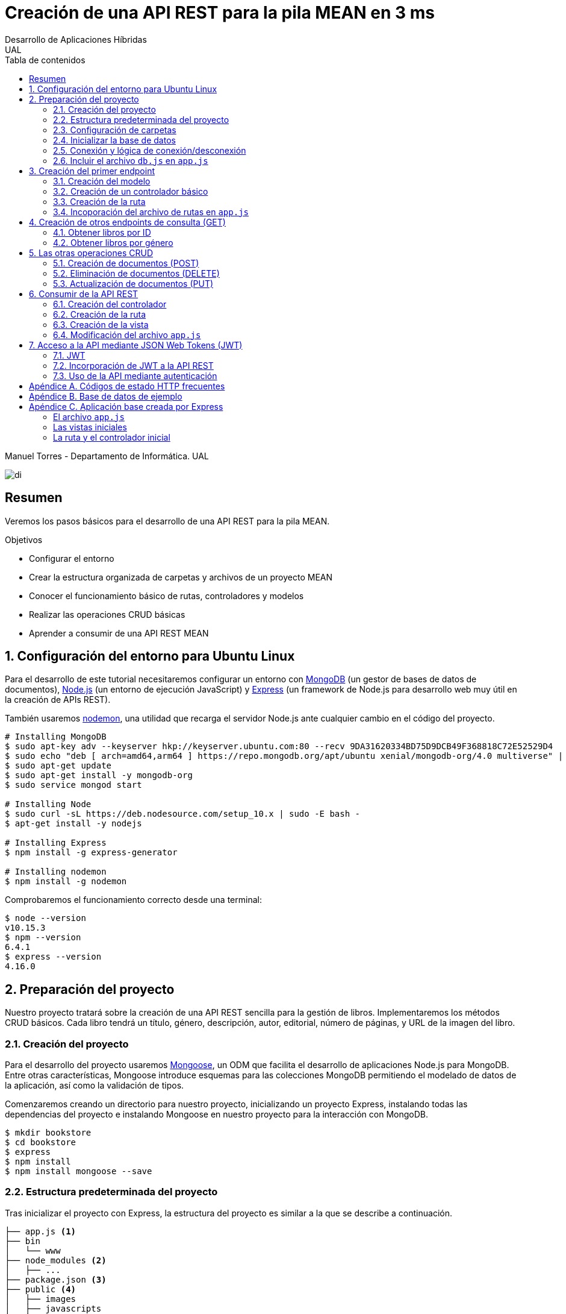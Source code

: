////
NO CAMBIAR!!
Codificación, idioma, tabla de contenidos, tipo de documento
////
:encoding: utf-8
:lang: es
:toc: right
:toc-title: Tabla de contenidos
:doctype: book
:imagesdir: ./images




////
Nombre y título del trabajo
////
# Creación de una API REST para la pila MEAN en 3 ms
Desarrollo de Aplicaciones Híbridas
UAL

Manuel Torres - Departamento de Informática. UAL

image::di.png[]

// NO CAMBIAR!! (Entrar en modo no numerado de apartados)
:numbered!: 


[abstract]
## Resumen

Veremos los pasos básicos para el desarrollo de una API REST para la pila MEAN.

.Objetivos

* Configurar el entorno 
* Crear la estructura organizada de carpetas y archivos de un proyecto MEAN
* Conocer el funcionamiento básico de rutas, controladores y modelos
* Realizar las operaciones CRUD básicas
* Aprender a consumir de una API REST MEAN

// Entrar en modo numerado de apartados
:numbered:

## Configuración del entorno para Ubuntu Linux

Para el desarrollo de este tutorial necesitaremos configurar un entorno con https://www.mongodb.com/what-is-mongodb[MongoDB] (un gestor de bases de datos de documentos), https://nodejs.org/es/[Node.js] (un entorno de ejecución JavaScript) y https://expressjs.com/es/[Express] (un framework de Node.js para desarrollo web muy útil en la creación de APIs REST).

También usaremos https://nodemon.io/[nodemon], una utilidad que recarga el servidor Node.js ante cualquier cambio en el código del proyecto.

[source, bash]
----
# Installing MongoDB
$ sudo apt-key adv --keyserver hkp://keyserver.ubuntu.com:80 --recv 9DA31620334BD75D9DCB49F368818C72E52529D4
$ sudo echo "deb [ arch=amd64,arm64 ] https://repo.mongodb.org/apt/ubuntu xenial/mongodb-org/4.0 multiverse" | sudo tee /etc/apt/sources.list.d/mongodb-org-4.0.list
$ sudo apt-get update
$ sudo apt-get install -y mongodb-org
$ sudo service mongod start

# Installing Node
$ sudo curl -sL https://deb.nodesource.com/setup_10.x | sudo -E bash -
$ apt-get install -y nodejs

# Installing Express
$ npm install -g express-generator

# Installing nodemon
$ npm install -g nodemon
----

Comprobaremos el funcionamiento correcto desde una terminal:

[source, bash]
----
$ node --version
v10.15.3
$ npm --version
6.4.1
$ express --version
4.16.0
----

## Preparación del proyecto

Nuestro proyecto tratará sobre la creación de una API REST sencilla para la gestión de libros. Implementaremos los métodos CRUD básicos. Cada libro tendrá un título, género, descripción, autor, editorial, número de páginas, y URL de la imagen del libro.

### Creación del proyecto

Para el desarrollo del proyecto usaremos https://mongoosejs.com/[Mongoose], un ODM que facilita el desarrollo de aplicaciones Node.js para MongoDB. Entre otras características, Mongoose introduce esquemas para las colecciones MongoDB permitiendo el modelado de datos de la aplicación, así como la validación de tipos.

Comenzaremos creando un directorio para nuestro proyecto, inicializando un proyecto Express, instalando todas las dependencias del proyecto e instalando Mongoose en nuestro proyecto para la interacción con MongoDB.

[source, bash]
----
$ mkdir bookstore
$ cd bookstore
$ express
$ npm install
$ npm install mongoose --save
----

### Estructura predeterminada del proyecto

Tras inicializar el proyecto con Express, la estructura del proyecto es similar a la que se describe a continuación. 

[source, bash]
----
├── app.js <1>
├── bin
│   └── www
├── node_modules <2>
│   ├── ...
├── package.json <3>
├── public <4>
│   ├── images
│   ├── javascripts
│   └── stylesheets
├── routes <5>
│   ├── index.js
│   └── users.js
└── views <6>
    ├── error.jade
    ├── index.jade
    └── layout.jade
----

Destacamos lo siguiente:

<1> En el archivo `app.js` se definen, entre otros, los archivos de rutas (p.e. archivos de rutas de la aplicación y de la API), el motor de plantilla usado (p.e. http://jade-lang.com/[Jade]) y la ubicación de la carpeta de vistas.

<2> El directorio `node_modules` contiene los módulos instalados de la aplicación.
<3> El archivo `package.json` contiene información descriptiva de la aplicación, punto de inicio (p.e. `bin/www`) y dependencias (p.e. Express, Jade, Mongoose, ...)
<4> En el directorio `public` colocaremos las imágenes, hojas de estilo y scripts que no queremos que bloqueen al servidor mientras son servidos a los clientes.
<5> El directorio `routes` contiene archivos de rutas que indican los controladores que dan respuesta a cada petición
<6> El directorio `views` contiene cada una de las vistas de presentación de datos de la aplicación.

### Configuración de carpetas

Express crea de forma predeterminada la estructura anterior. Sin embargo, de cara a desarollar la API es conveniente crear una carpeta aparte que incluya los modelos, rutas y controladores asociados. Esta es la organzación propuesta:

[source, bash]
----
api_server/
├── controllers
├── models
└── routes
----

Para crearla, ejecutaríamos estos comandos desde la carpeta del proyecto

[source, bash]
----
$ mkdir -p api_server/models
$ mkdir -p api_server/controllers
$ mkdir -p api_server/routes
----

### Inicializar la base de datos

De cara a poder trabajar en la API, desde la shell de MongoDB inicializaremos una base de datos de ejemplo que incluya una colección con al menos un documento para poder hacer las pruebas con operaciones `GET`. La base de datos se denomina `bookstore` y la colección `books`.

[source, bash]
----
mongo> create database bookstore;
mongo> use bookstore;
mongo> db.books.insert(
{
	"_id" : ObjectId("5abe944733599b27439db885"),
	"title" : "Harry Potter y la piedra filosofal",
	"genre" : "Acción y aventura",
	"description" : "Harry vive con sus horribles tíos y el insoportable primo Dudley, hasta que su ingreso en el Colegio Hogwarts de Magia y Hechicería cambia su vida para siempre. Allí aprenderá trucos y encantamientos fabulosos, y hará un puñado de buenos amigos... aunque también algunos temibles enemigos.",
	"author" : "J.K. Rowling",
	"publisher" : "Salamandra",
	"pages" : 256,
	"image_url" : "https://images-na.ssl-images-amazon.com/images/I/51lEw8wGCPL._SX312_BO1,204,203,200_.jpg"
}
);
----

### Conexión y lógica de conexión/desconexión

.Archivo `api_server/models/db.js`
[source, js]
----
var mongoose = require('mongoose'); <1>

var dbURI = 'mongodb://localhost/bookstore'; <2>
mongoose.connect(dbURI); <3>

// CONNECTION EVENTS
mongoose.connection.on('connected', function() {
    console.log('Mongoose connected to ' + dbURI);
});
mongoose.connection.on('error', function(err) {
    console.log('Mongoose connection error: ' + err);
});
mongoose.connection.on('disconnected', function() {
    console.log('Mongoose disconnected');
});

// CAPTURE APP TERMINATION / RESTART EVENTS
// To be called when process is restarted or terminated
gracefulShutdown = function(msg, callback) {
    mongoose.connection.close(function() {
        console.log('Mongoose disconnected through ' + msg);
        callback();
    });
};
// For nodemon restarts
process.once('SIGUSR2', function() {
    gracefulShutdown('nodemon restart', function() {
        process.kill(process.pid, 'SIGUSR2');
    });
});
// For app termination
process.on('SIGINT', function() {
    gracefulShutdown('app termination', function() {
        process.exit(0);
    });
});

// BRING IN YOUR SCHEMAS & MODELS
// require('./yourmodel'); <4>
----
<1> Uso de Mongoose
<2> Inicialización de la URI de la base de datos `bookstore`
<3> Conexión a la base de datos
<4> Más adelante incluiremos aquí los modelos conforme los vayamos creando

### Incluir el archivo `db.js` en `app.js`

.Fragmento del archivo `app.js`
[source, js]
----
...
var createError = require('http-errors');
var express = require('express');
...
require('./api_server/models/db'); <1>
...
----
<1> Conectar a la base de datos y cargar los modelos

Si lanzamos la aplicación desde la terminal con `nodemon` sobre la carpeta del proyecto obtenderemos

[source, bash]
----
Mongoose connected to mongodb://localhost/bookstore
----

## Creación del primer endpoint

### Creación del modelo

En Mongoose todo comienza con un esquema. De acuerdo con la https://mongoosejs.com/docs/guide.html[documentación de Mongoose], cada esquema se corresponde con una colección MongoDB y define la estructura de los documentos en la colección. En cada esquema definimos los campos, con sus tipos y restricciones.

Una vez creada la definición del esquema, se convierte a un _modelo_, que es con el que se trabajará desde la aplicación. Los modelos se crean pasando el nombre que tendrá el modelo y el nombre del esquema a partir del que se crean.

[source, js]
----
mongoose.model(modelName, schema)
----

A continuación se muestra el modelo para los libros de la aplicación de ejemplo.

.El archivo `api_server/models/book.js`
[source, js]
----
var mongoose = require('mongoose');

var bookSchema = mongoose.Schema({ <1>
    title: {
        type: String,
        required: true
    },
    genre: {
        type: String,
        required: true
    },
    description: {
        type: String
    },
    author: {
        type: String,
        required: true
    },
    publisher: {
        type: String
    },
    pages: {
        type: Number
    },
    image_url: {
        type: String
    }
});

mongoose.model('Book', bookSchema); <2>
----
<1> Creación del esquema
<2> Creación del modelo `Book` a partir del esquema `bookSchema`

Una vez definido el modelo, lo incluiremos al final del archivo `db.js`

.Carga del modelo en el archivo `api_server/models/db.js`

[source, js]
----
...
require('./book');
----

### Creación de un controlador básico

Nuestra API deberá ofrecer una serie de endpoints con cada una de las operaciones permitidas. Cada endpoint será resuelto por su propio controlador. 

Para ver cómo funciona esto, comenzaremos creando un controlador para una operación sencilla de recuperación de un libro cualquiera sin entrar todavía en el paso de parámetros. 

.Primer controlador en el archivo `api_server/controllers/book.js`
[source, js]
----
var mongoose = require('mongoose'); <1>
var Book = mongoose.model('Book'); <2>

module.exports.bookFindOne = function(req, res) { <3>
    Book <4>
    .findOne() <5>
    .exec( <6>
        function(err, book) { <7>
            return res <8>
            .status(200)
            .send(book);
        });
    };
----
<1> Objeto Mongoose para interactuar con MongoDB
<2> Modelo que se corresponde con la colección `books` de MongoDB
<3> Controlador implementado mediante la función asíncrona `bookFindOne`. El controlador recibe la petición en `req` y devolverá el resultado en `res`
<4> Uso del modelo
<5> Llamada a la función `findOne` de Mongoose, que se corresponde con la función `findOne` de MongoDB
<6> Ejecución de la consulta y paso del resultado a una función asíncrona
<7> Función asíncrona que se ejecuta tras la consulta y que devuelve los resultados. El objeto `err` será el objeto en el que se deuelva el error en caso de que se produzca. Si todo funciona correctamente, el resultado se pasa a `book`
<8> Se devuelve el resultado `book` con el estado 200 en el objeto `res` del controlador

Un controlador más elaborado contendría un control de errores mínimo como el que se muestra a continuación

.Añadiendo control de errores al controlador en el archivo `api_server/controllers/book.js`
[source, js]
----
var mongoose = require('mongoose');
var Book = mongoose.model('Book'); 

var sendJSONresponse = function(res, status, content) {
  res.status(status);
  res.json(content);
};

module.exports.bookFindOne = function(req, res) {
  console.log('Finding book details', req.params);
  Book
  .findOne()
  .exec(function(err, book) {
    if (!book) {
      sendJSONresponse(res, 404, {
        "message": "book not found"
      });
      return;
    } else if (err) {
      console.log(err);
      sendJSONresponse(res, 404, err);
      return;
    }
    console.log(book);
    sendJSONresponse(res, 200, book);
  });
};
----

### Creación de la ruta

Tras crear el controlador procedemos a conectarlo a una ruta. De esta forma al usar esa ruta con un método HTTP concreto se desencadenará la ejecución del controlador.

.El archivo `api_server/routes/index.js`
[source, js]
----
var express = require('express');
var router = express.Router();
var ctrlBook = require('../controllers/book'); <1>

router.get('/', ctrlBook.bookFindOne); <2>

module.exports = router;
----
<1> Archivo con el código del controlador
<2> Asociar la ejecución del controlador `bookFindOne` a una llamada `GET` a la raíz

### Incoporación del archivo de rutas en `app.js`

Una vez creado el archivo de rutas para la API, lo cargaremos en `app.js`, ya que el archivo de rutas predeterminado es para la aplicación Jade que crea al inicializarse el proyecto Express.

.Incoporación del archivo de rutas a `app.js`

[source, js]
----
...
var apiRouter = require('./api_server/routes/index'); <1>
...
app.use('/api', apiRouter); <2>
...
----
<1> Archivo que contiene las rutas a atender y las funciones que las gestionarán
<2> Ruta en la que se atenderán las llamadas a la API

El endpoint se puede probar en 

[source, bash]
----
localhost:3000/api
----

y devolverá un libro almacenado.

[NOTE]
====
Una vez creado el primer endpoint, los siguientes se crean de forma más sencilla debido a que ya está creada la infraestrucutra que soporta la API (estructura de directorios, archivo `db.js` con la lógica de conexión/desconexion a MongoDB, creación de los archivos de rutas y controlador, creación de los esquemas y modelos Mongoose y adaptación del archivo `app.js` para tratar con la carpeta de la API).

El procedimiento a seguir para crear nuevos endpoints será:

. Añadir la nueva nueva función del controlador al archivo del controlador
. Añadir la nueva ruta al archivo de rutas para asociar el nuevo enpoint con la función creada en el controlador
====

## Creación de otros endpoints de consulta (GET)

Los parámetros se pasan en la ruta precedidos de dos puntos y se reciben en el controlador con el nombre del parámetro sin los dos puntos en `req.param.nombre-del-parametro`.

### Obtener libros por ID

#### Creación de la función en el controlador

.Fragmento del archivo `api_server/controllers/book.js`

[source, js]
----
....
module.exports.bookFindById = function(req, res) {
    if (req.params && req.params.id) { <1>
        Book
        .findById(req.params.id) <2>
        .exec(
            function(err, book) {
                if (!book) { <3>
                    return res
                    .status(404)
                    .send({"message": "book not found"});
                } else if (err) {
                    return res
                    .status(404)
                    .send(err);
                }
                return res <4>
                .status(200)
                .send(book);
            }
        );
    } else {
        return res
        .status(404)
        .send({"message": "No book in the request"});
    }
};
----
<1> Accederemos a `req.params` para saber si se han pasado parámetros y a `req.params.id` para acceder al parámetro `id`
<2> Llamada a la función `findById` de Mongoose para recuperar un documento por su _Id_
<3> Comprobamos en la función de callback si se ha devuelto un libro
<4> Se devuelve el resultado `book` con el estado 200 en el objeto `res` del controlador

#### Creación de la ruta

Ahora sólo faltaría añadir la ruta del endpoint en el archivo de rutas asociando la ruta y el método HTTP a la función definida en el archivos del controlador.

.Fragmento del archivo `api_server/routes/index.js`

[source, js]
----
...
router.get('/id/:id', ctrlBook.bookFindById); <1>
...
----
<1> Los parámetros se pasan precedidos de dos puntos (`:`)

El endpoint se puede probar en 

[source, bash]
----
localhost:3000/api/id/5abe944733599b27439db885
----

y devolverá el libro solicitado.

### Obtener libros por género

En este ejemplo veremos la implementación de un endpoint que devuelve una lista de libros. El endpoint tomará el género como parámetro.

#### Creación del controlador

.Fragmento del archivo `api_server/models/book.js`

[source, js]
----
...
module.exports.bookFindByGenre = function(req, res) {
    if (req.params && req.params.genre) { <1>
        Book
        .find({genre: req.params.genre}) <2>
        .exec(
            function(err, books) {
                if (!books) { <3>
                    return res
                    .status(404)
                    .send({"message": "genre not found"});
                } else if (err) {
                    return res
                    .status(404)
                    .send(err);
                }
                return res <4>
                .status(200)
                .send(books);
            }
        );
    } else {
        return res
        .status(404)
        .send({"message": "No `genre` in request"});
    }
};
...
----
<1> Accederemos a `req.params` para saber si se han pasado parámetros y a `req.params.genre` para acceder al parámetro `genre`
<2> Llamada a la función `find` de Mongoose, que se corresponde con la función `find` de Mongo, y se le pasarán las condiciones de la consulta en forma de documento JSON, al igual que en MongoDB
<3> Comprobamos en la función de callback si se han devuelto libros
<4> Se devuelve el resultado `books` con el estado 200 en el objeto `res` del controlador

#### Creación de la ruta

Ahora sólo faltaría añadir la ruta del endpoint en el archivo de rutas asociando la ruta y el método HTTP a la función definida en el archivos del controlador.

.Fragmento del archivo `api_server/routes/index.js`

[source, js]
----
...
router.get('/genre/:genre', ctrlBook.bookFindByGenre);
...
----

El endpoint se puede probar en 

[source, bash]
----
localhost:3000/api/genre/Historia
----

y devolverá los libros del género solicitado.

## Las otras operaciones CRUD

Una vez visto cómo realizar operaciones de recuperación (`GET`), veremos cómo realizar el resto de operaciones CRUD.

Seguiremos el mismo procedimiento anterior, creando primero la función que resuelve el endpoint en el controlador y añadiendo después la ruta del endpoint al archivo de rutas.

### Creación de documentos (POST)

#### Creación del controlador

Los documentos se crean en Mongoose con el método `create`. Los parámetros se recogen en `req.body.nombre-parametro`.

Para el envío de parámetros del POST desde Postman añadiremos parejas clave-valor en x-www-form-urlencoded tal y como se ilustra a continuación.

image::post-book.png[]

.Fragmento del archivo `api_server/controllers/book.js`

[source, js]
----
....
module.exports.bookCreate = function(req, res) {
    Book
    .create({ <1>
        title: req.body.title, <2>
        genre: req.body.genre,
        description: req.body.description,
        author: req.body.author,
        publisher: req.body.publisher,
        pages: req.body.pages,
        image_url: req.body.image_url
    },function(err, book) { 
        if (err) { <3>
            return res
            .status(400)
            .send(err);
        }
        return res <4>
        .status(201)
        .send(book);
    });
};
...
----
<1> Llamada a la función `create` de Mongoose, que creará un documento en MongoDB de acuerdo al esquema definido para la colección
<2> Los valores a insertar son recogidos en `req.body.nombreDelParametro` (p.e. `req.body.title`, `req.body.genre`, ...)
<3> Comprobamos en la función de callback si se ha producido un error al insertar
<4> Se devuelve el código de estado 200 y el libro creado como resultado

#### Creación de la ruta

Ahora sólo faltaría añadir la ruta del endpoint en el archivo de rutas asociando la ruta y el método POST a la función definida en el archivos del controlador.

.Fragmento del archivo `api_server/routes/index.js`

[source, js]
----
...
router.post('/book', ctrlBook.bookCreate);
...
----

### Eliminación de documentos (DELETE)

La eliminación se realizará pasando el id del documento a eliminar

#### Creación del controlador

.Fragmento del archivo `api_server/controllers/book.js`

[source, js]
----
...
module.exports.bookDelete = function(req, res) {
    if (req.params && req.params.id) { <1>
        Book
        .findByIdAndDelete(req.params.id) <2>
        .exec(
            function(err, book) {
                if (err) { <3>
                    return res
                    .status(400)
                    .send(err);
                }
                return res <4>
                .status(204)
                .send(null);
            }
        );
    } else {
        return res
        .status(404)
        .send({"message": "No id in the request"});
    }
};
...
----
<1> Accederemos a `req.params` para saber si se han pasado parámetros y a `req.params.id` para acceder al parámetro `id`
<2> Llamada a la función `findByIdAndDelete` de Mongoose, inspirada en la función `findOneAndDelete` de MongoDB, y se le pasará como parámetro el `id` del libro a borrar
<3> Comprobamos en la función de callback si se ha producido un error
<4> Se devuelve el código de estado 204 y `null` que es el convenio para eliminaciones satisfactorias

#### Creación de la ruta

Ahora sólo faltaría añadir la ruta del endpoint en el archivo de rutas asociando la ruta y el método DELETE a la función definida en el archivos del controlador.

.Fragmento del archivo `api_server/routes/index.js`

[source, js]
----
....
router.delete('/book/:id', ctrlBook.bookDelete);
....
----

### Actualización de documentos (PUT)

La actualización se realizará pasando el id del documento a modificar y los campos a actualizar. Se actualizarán sólo los campos pasados en la petición dejando el resto intactos.

#### Creación del controlador

.Fragmento del archivo `api_server/controllers/book.js`
[source, js]
----
...
module.exports.bookUpdate = function(req, res) {
    if (req.params && req.params.id) { <1>
        Book
        .findById(req.params.id) <2>
        .exec(
            function(err, book) {
                if (!book) { <3>
                    return res
                    .status(404)
                    .send({"message": "no book found"});
                } else {
                    if (req.body.title) { <4>
                        book.title = req.body.title;
                    }
                    if (req.body.genre) {
                        book.genre = req.body.genre;
                    }
                    if (req.body.description) {
                        book.description = req.body.description;
                    }
                    if (req.body.author) {
                        book.author = req.body.author;
                    }
                    if (req.body.publisher) {
                        book.publisher = req.body.publisher;
                    }
                    if (req.body.pages) {
                        book.pages = req.body.pages;
                    }
                    if (req.body.image_url) {
                        book.image_url = req.body.image_url;
                    }
                    book.save(function (err, book) { <5>
                        if (err) { <6>
                            return res
                            .status(404)
                            .send(err);
                        }
                        else {
                            return res <7>
                            .status(200)
                            .send(book);
                        }
                    });
                }
            }
        );
    } else {
        return res
        .status(404)
        .send({"message": "No id in the request"});
    }
};
...
----
<1> Accederemos a `req.params` para saber si se han pasado parámetros y a `req.params.id` para acceder al parámetro `id`
<2> Llamada a la función `findById` de Mongoose pasándole el `id` como argumento
<3> Comprobamos en la función de callback si se ha encontrado en libro
<4> Se comprueba si se han pasado valores para cada campo del documento comprobando los parámetros pasados
<5> Llamada a la función `save` de Mongoose para almacenar las modificaciones 
<6> Se comprueba si se ha producido algún error
<7> Se devuelve el estado 200 y el libro modificado, que es el convenio en operaciones de modificación

#### Creación de la ruta

Ahora sólo faltaría añadir la ruta del endpoint en el archivo de rutas asociando la ruta y el método PUT a la función definida en el archivos del controlador.

.Fragmento del archivo `api_server/routes/index.js`

[source, js]
----
...
router.put('/book/:id', ctrlBook.bookUpdate);
...
----

## Consumir de la API REST

Para ilustrar cómo usar la API REST desarrollada anteriormente desarrollaremos un pequeño ejemplo que muestre la lista de libros devueltos por el endpoint `localhost:3000/api/books`

De forma predeterminada, la aplicación Express tiene las rutas y las vistas en directorios justo debajo del directorio de la aplicación. Para una mejor organización crearemos un directorio `app_server` para incluir los directorios de las rutas, controladores y vistas, tal y como se muestra a continuacion.

[source, bash]
----
app_server/
├── controllers
├── routes
└── views
----

Podemos crear esa estructura con los comandos siguientes

[source, bash]
----
$ mkdir -p app_server/views
$ mkdir -p app_server/controllers
$ mkdir -p app_server/routes
----

### Creación del controlador 

Para hacer uso de la API REST desarrollada anteriormente realizaremos peticiones HTTP a usando un objeto `request` disponible en el paquete `request`. Lo instalaremos en nuesro proyecto con 

[source, bash]
----
$ npm install request --save
----

Crearemos un controlador denominado `books.js` para mostrar el listado de libros y estará en la ruta creada `app_server/controllers` 

.El archivo `app_server/controllers/books.js`
[source, js]
----
var request = require('request'); <1>
var apiOptions = { <2>
  server: 'http://localhost:3000/api'
};

var renderBooksPage = function(req, res, responseBody) { <3>
  res.render('index', { 
    title: 'Express',
    books: responseBody <4>
  });

};

module.exports.bookList = function(req, res, next) { <5>
  var path = '/';
  var requestOptions = { <6>
    url: apiOptions.server + path,
    method: 'GET',
    json: {},
    qs: {}
  };

  request(requestOptions, function(err, response, responseBody) { <7>
    renderBooksPage(req, res, responseBody); <8>
  });
};
----
<1> Paquete que ofrece una forma sencilla de realizar operaciones HTTP
<2> Variable para almacenar la ruta base
<3> Función de carga de la vista. Se le inyectan los datos que tiene que presentar (título y lista de libros)
<4> Listado de libros a mostrar en la vista
<5> Controlador para mostrar el listado de libros
<6> Opciones configuradas que necesita el objeto `request` 
<7> Llamada a la API y creación de la función asíncrona
<8> Función que resuelve la presentación de la vista tras recuperar los datos de la API

### Creación de la ruta

Crearemos un archivo de rutas denominado `index.js` que contendrá todas las rutas que atienda la aplicación y estará en el directorio creado `app_server/routes` 

.El archivo `app_server/routes/index.js`
[source, js]
----
var express = require('express');
var router = express.Router();
var ctrlBooks = require('../controllers/books'); <1>

/* GET home page. */
router.get('/', ctrlBooks.bookList); <2>

module.exports = router;
----
<1> Archivo de controladores
<2> Asociación de ruta a controlador

### Creación de la vista

Crearemos un archivo para la vista raíz denominado `index.js` que presentará el listado de libros y estará en el directorio creado `app_server/views`. Los datos a mostrar en la vista son inyectados por el controlador.

.El archivo `app_server/views/index.jade`
[source, jade]
----
extends layout

block content
  h1= title
  p Welcome to #{title} <1>
  each book in books <2>
    p= book.title <3>
----
<1> Título capturando el título proporcionado por el controlador
<2> Bucle para recorrer la lista de libros inyectados por el controlador
<3> Titulo del libro

### Modificación del archivo `app.js`

Dado que las vistas y los controladores ahora se encuentran dentro de la carpeta `app_server`, es necesario indicar este cambio en el archivo `app.js`

.Fragmento del archivo `app.js`
[source, js]
----
...
var indexRouter = require('./app_server/routes/index'); <1>
...
app.set('views', path.join(__dirname, 'app_server', 'views')); <2>
...
----
<1> Incluir `app_server` en el patch de las rutas
<2> Incluir `app_server` en la ruta de las vistas

## Acceso a la API mediante JSON Web Tokens (JWT)

Node.js y Express no mantienen información sobre la sesión de cada usuario en el servidor. Además, en aplicaciones SPA el código es entregado al cliente al iniciar la aplicación y después no hay posibilidad de interactuar con el servidor para manejar los datos de las sesiones. Por tanto, el enfoque tradicional para la autenticación no es válido en aplicaciones MEAN. La solución a este problema pasa por almacenar cierta información sobre la sesión en el navegador de forma que sea la propia aplicación la que decide lo que se puede mostrar o no a cada usuario. Una forma de guardar estos datos en el cliente es mediante JSON Web Token (https://jwt.io/introduction/[JWT])

JWT ofrece una forma de asegurar el acceso en una aplicación. Se trata de un objeto JSON cifrado en una cadena que puede ser decodificado por la aplicación y el servidor.

Para el proceso de login, el usuario envía sus credenciales al servidor en las llamadas a la API REST. El servidor valida las credenciales (p.e. usando una base de datos) y devuelve un token al navegador. El navegador almacenará este token para reutilizarlo después. Con este enfoque los datos de las sesiones no se guardan en el servidor; se guardan en el navegador.

Las API REST no guardan estado y no saben quién está realizando la llamada. En cada llamada se enviará el token al endpoint a través de un _middleware_. El middleware decodificará el token y determinará si el usuario está autorizado a realizar esa operación. En caso de estar autorizado se continuará con la llamada a la función que resuelve el endpoint.

### JWT

Un JWT consta de tres cadenas separadas por puntos:

* Cabecera: Objeto JSON con el tipo algoritmo de hashing usado codificado en base64url.
* Payload: Objeto JSON codificado en base64url con los datos o privilegios, es decir, el cuerpo en sí del token.
* Firma: Hash codificado en base64url de la cabecera y el payload usando un _secreto_ que sólo conoce el servidor que ha creado el token. La firma permite determinar si el token ha sido creado usando el secreto establecido. Si no se ha usado dicho secreto concluiremos que el token es falso y se rechazará la petición.

.Procedimiento de creación de un JWT
****
[source, js]
----
key           = 'secretkey'
unsignedToken = encodeBase64Url(header) + '.' + encodeBase64Url(payload)
signature     = HMAC-SHA256(key, unsignedToken) 

token = encodeBase64Url(header) + '.' + encodeBase64Url(payload) + '.' + encodeBase64Url(signature)
----

Un token de ejemplo con sus tres partes separadas por puntos:

[source, bash]
----
eyJhbGciOiJIUzI1NiIsInR5cCI6IkpXVCJ9.eyJzdWIiOiJtdG9ycmVzIiwiaWF0IjoxNTU3MjExNzM5LCJleHAiOjE1NTcyMTE4NTl9.SySZ9rd8iJHUKgsia0pY7YvLTmAkVwJdK-wkQkTJiB8
----
****

### Incorporación de JWT a la API REST

A continuación se describen los pasos a seguir para crear una API REST con control de acceso basado en tokens.

. Creación de los controladores, si no están creados previamente
. Instalación de las dependencias (`jsonwebtoken`)
. Creación de la clave secreta para firmar los tokens
. Creación de la función de creación de tokens
. Creación de las funciones de autenticación (registro y login)
. Creación del middleware
. Creación de las rutas incluyendo el middleware

#### Creación de los controladores

Los controladores incluyen las funciones que atienden a las peticiones de la API REST. Estas funciones no tienen en cuenta la autenticación. Las API REST no tienen estado. Del control de acceso se encarga el middleware. Las funciones de los controladores se ejecutarán en función de lo que indique el middleware.

.El archivo `controllers/book.js`
[source, js]
----
module.exports.getBook = function(req, res) {
    return res.status(200).send({"title": "Harry Potter y la piedra filosofal"});  
};
----

[NOTE]
====
Se supone que la creación de los controladores ya estaba finalizada, pero se incluye aquí para que quede un ejemplo cerrado. Esta función es sólo un _mock_. Realmente debería recuperar la información de una base de datos
====

#### Instalación de `jsonwebtoken`

Existen módulos Node.js para generar JWT, como es `jsonwebtoken`. La instalaremos en nuestro proyecto con 

[source, bash]
----
$ npm install jsonwebtoken --save
----

#### Creación de la clave secreta

A continuación crearemos un archivo que contiene la clave secreta de firma de los tokens. Por motivos de seguridad, este archivo será excluido del control de versiones. Primero intetará tomarse el valor para el secreto desde la variable de entorno. Si la variable de entorno no está configurada, se le asignará como valor predeterminado el que se indique en el archivo `config.js`.

.El archivo `config.js`
[source, js]
----
module.exports = {
    TOKEN_SECRET: process.env.TOKEN_SECRET || "password"
  };
----

#### Creación del token

La creación del token se realizará a través de una función `createToken`. La función construye el _payload_ tomando los valores que queramos incluir en el token. Estos valores se conocen como _claims_. Existen _claims_ registrados o reservados (p.e. `sub` para el nombre de usuarios, `iat` para la fecha de expedición y `exp` para la fecha de caducidad). También se pueden crear _claims_  personalizados o privados para intercambiar información a través del token. La función `createToken` devolverá el token firmado con el secreto configurado anteriormente.

.El archivo `service.js`
[source, js]
----
var jwt = require('jsonwebtoken'); <1>
var moment = require('moment'); <2>
var config = require('./config'); <3>

exports.createToken = function(user) { <4>
  var payload = {
    sub: user, <5>
    iat: moment().unix(), <6>
    exp: moment().add(2, "minutes").unix(), <7>
  };
  return jwt.sign(payload, config.TOKEN_SECRET); <8>
};
----
<1> Uso del módulo `jsonwebtoken`
<2> Uso del módulo `moment` para manipulación de fechas y horas.
<3> Carga del secreto 
<4> La función de creación del token toma al usuario como argumento en este ejemplo
<5> Inclusión del usuario en el payload
<6> Inclusión de la fecha actual
<7> Configuración de la caducidad del token como 2 minutos despúes de la fecha actual
<8> Creación del token añadiéndole el secreto

#### Proceso de autenticación

El proceso de autenticación se encarga de registrar usuarios y comprobar si pueden iniciar sesión (p.e. comprobando si existen en la base de datos de usuarios registrados). Si todo va bien se devolverá un token que permitirá el acceso a los endpoints privados de la API.

.El archivo `controllers/auth.js`
[source, js]
----
var service = require('../service'); <1>

//var user = '{"username": "mtorres", "password": "password"}';
username = 'mtorres';

exports.emailSignup = function(req, res) { <2>
    return res
    .status(200)
    .send({token: service.createToken(username)});
    
};

exports.emailLogin = function(req, res) { <3>
    if (req.body.email == 'mtorres') {
        return res
        .status(200)
        .send({token: service.createToken(username)});        
    }
};
----
<1> Carga del servicio para poder usar la función `createToken`
<2> Función de registro de usuarios. Tras un registro satisfactorio devuelve un token de acceso a la API
<3> Función de inicio de sesión. Tras un inicio de sesión satisfactorio devuelve un token de acceso a la API


[NOTE]
====
Estas funciones sólo son un _mock_. Realmente debería haber una interacción con una base de datos de usuarios.
====

#### Creación del middleware

A continuación tenemos que crear el _middleware_. Su función es la de actuar como una fase intermedia entre la petición y su resolución con el objetivo de determinar si se trata de una petición autorizada.

La función `ensureAuthenticated` pasará la ejecución a la etapa siguiente (la resolución de la llamada al endpoint) si se cumplen todas estas condiciones:

* La petición incluye una autorización en la cabecera
* La signatura incluye el secreto concertado
* El token no está caducado

.El archivo `middleware.js`
[source, js]
----
var jwt = require('jsonwebtoken'); <1>
var moment = require('moment');
var config = require('./config');

exports.ensureAuthenticated = function(req, res, next) {
  if(!req.headers.authorization) { <2>
    return res
    .status(403)
    .send({message: "Petición sin cabecera de autorización"});
  }
  
  var token = req.headers.authorization.split(" ")[1]; <3>
  var payload = jwt.verify(token, config.TOKEN_SECRET, function(err, payload) {
    if (err) {
      switch (err.name) { <4>
        case 'JsonWebTokenError':
          return res.status(401).send({message: "Signatura incorrecta"});
        case 'TokenExpiredError':
          return res.status(401).send({message: "Token caducado"});
        default:
          return res.status(401).send(err);
      }
    }
    req.user = payload.sub; <5>
    next(); <6>
  });
}
----
<1> Uso del módulo `jsonwebtoken`
<2> Comprobación de la existencia de autorización en la cabecera
<3> Obtención del token incluido en la cabecera
<4> Comprobación de la existencia de errores
<5> Carga de datos del payload desde el middleware para pasarlos a la etapa siguiente
<6> Paso a la etapa siguiente

#### Creación de las rutas

El archivo de rutas indica cómo resolver cada una de las peticiones, tanto de login/registro como de los endpoints en sí de la API. Para una mayor modularidad, el código de los controladores estará fuera del archivo de rutas.

.El archivo `routes/index.js`
[source, js]
----
var express = require('express');
var router = express.Router();

var middleware = require('../middleware'); <1>
var ctrlAuth = require('../controllers/auth'); <2>
var ctrlBook = require('../controllers/book'); <3>

// Rutas de registro y login
router.post('/auth/signup', ctrlAuth.emailSignup); <4>
router.post('/auth/login', ctrlAuth.emailLogin); 

// Ruta accesible con token no caducado
router.get('/private',middleware.ensureAuthenticated, ctrlBook.getBook); <5>

module.exports = router;
----
<1> Carga del middleware para comprobar si se permite el acceso
<2> Carga del controlador de registro y login
<3> Carga del controlador de libros
<4> Rutas de registro y login
<5> Llamada al controlador condicionado al resultado de la evaluación (comprobación de token) del middleware

### Uso de la API mediante autenticación

Veamos el funcionamiento de la API ante las diversas situaciones que se pueden presentar:

* Si intentamos acceder sin cabecera al endpoint privado (`localhost:3000/private`) devuelve el código de error `403 Forbidden` con el siguiente contenido:

+
[source, json]
----
{
    "message": "Petición sin cabecera de autorización"
}
----

* Si nos registramos (`localhost:3000/auth/signup`) devuelve el código de estado `200 OK` con el token:

+
[source, json]
----
{
    "token": "eyJhbGciOiJIUzI1NiIsInR5cCI6IkpXVCJ9.eyJzdWIiOiJtdG9ycmVzIiwiaWF0IjoxNTU3MjExNzM5LCJleHAiOjE1NTcyMTE4NTl9.SySZ9rd8iJHUKgsia0pY7YvLTmAkVwJdK-wkQkTJiB8"
}
----

* Si iniciamos sesión (`localhost:3000/auth/login`) pasando los datos de login (p.e. `username`), se devuelve el código de estado `200 OK` con el token:

+
[source, json]
----
{
    "token": "eyJhbGciOiJIUzI1NiIsInR5cCI6IkpXVCJ9.eyJzdWIiOiJtdG9ycmVzIiwiaWF0IjoxNTU3MjExODA1LCJleHAiOjE1NTcyMTE5MjV9.28a8e5y8uYFuo_t7pNuGVzP1qsl4iyAQ_v2503RYC-8"
}
----

* Si accedemos al endpoint privado (`localhost:3000/private`) con el token antes de que caduque devuelve el código de estado `200 OK` con el resultado de la petición

[NOTE]
====
El token lo pasaremos como _Bearer Token_ en el desplegable _Tipo_ de la pestaña _Autorización_ de Postman
====

* Si intentamos acceder al endpoint privado (`localhost:3000/private`) una vez caducado el token (el caduca a los 2 minutos), se devuelve el código de error `401 Unauthorized` con el siguiente contenido:

+
[source, json]
----
{
    "message": "Token caducado"
}
----

:numbered!: 

## Apéndice A. Códigos de estado HTTP frecuentes

.Códigos de estado HTTP más frecuentes
[width="100%",options="header"]
|====================
| Status  | code | case
| 200 | OK  | A successful GET or PUT request
| 201 | Created | A successful POST request
| 204 | No content | A successful DELETE request
| 400 | Bad request | An unsuccessful GET, POST, or PUT request, due to invalid content 
| 401 | Unauthorized | Requesting a restricted URL with incorrect credentials
| 403 | Forbidden | Making a request that isn’t allowed 
| 404 | Not found | Unsuccessful request due to an incorrect parameter in the URL 
| 500 | Internal server error | Problem with your server or the database server 
|====================

## Apéndice B. Base de datos de ejemplo

[source, js]
----
mongo> use bookstore;
mongo> db.books.insertMany(
[
    {
        "_id": ObjectId("5cac6351f4c126f6d91c6450"),
        "title": "Una historia de España",
        "genre": "Historia",
        "description": "Un relato ameno, personal, a ratos irónico, pero siempre único, de nuestra accidentada historia a través de los siglos. Una obra concebida por el autor para, en palabras suyas, «divertirme, releer y disfrutar; un pretexto para mirar atrás desde los tiempos remotos hasta el presente, reflexionar un poco sobre ello y contarlo por escrito de una manera poco ortodoxa.",
        "author": "Arturo Pérez-Reverte",
        "publisher": "Alfaguara",
        "pages": 256,
        "image_url": "https://images-na.ssl-images-amazon.com/images/I/41%2B-e981m1L._SX311_BO1,204,203,200_.jpg"
    },
    {
        "_id": ObjectId("5cacf56222ee3f230a725895"),
        "title": "Historia de España contada para escépticos",
        "genre": "Historia",
        "description": "Como escribe el autor, no pretende ser veraz, justa y desapasionada, porque ninguna historia lo es. No está hecha para halagar a reyes y gobernantes, ni pretende halagar a los banqueros, ni a la Conferencia Episcopal, ni al colectivo gay.",
        "author": "Juan Eslava Galán",
        "publisher": "Booket",
        "pages": 592,
        "image_url": "https://images-na.ssl-images-amazon.com/images/I/51IyZ5Mq8YL._SX326_BO1,204,203,200_.jpg",
        "__v": 0
    }
]
);
----

## Apéndice C. Aplicación base creada por Express

Al crear la aplicación con Express, se creó una estructura de archivos y directorios y una aplicacion web disponible en el puerto 3000

.Aplicación web inicial creada por Express
image::Express.png[]

Esta aplicación web se carga porque en Express define una vista, una ruta y un controlador que se encarga de presentar la vista e inyectarle datos a la vista

De forma predeterminada, las vistas de la aplicación inicial se guardan en el directorio `views` y las rutas en `routes`. Más adelante veremos como organizar estos directorios en un directorio que contenga los controladores, rutas y vistas de la aplicación.

Por ahora basta con saber qué hay en el archivo `app.js` y cómo se carga la vista inicial de la aplicación.

### El archivo `app.js`

Tras la generación del proyecto con Express se ha configurado la aplicación para que use Jade como motor de plantillas. Además, se indica que las vistas se almacenan en el directorio `views` del directorio de la aplicación.

[source, js]
----
....
// view engine setup
app.set('views', path.join(__dirname, 'views')); <1>
app.set('view engine', 'jade'); <2>
...
----
<1> Se define como carpeta de vistas la carpeta `views` sobre el directorio de la aplicación (`__dirname`)
<2> Jade como motor de plantillas

Además, en `app.js` se indica cómo responder a las peticiones que lleguen a la raíz (`/`). Para ello, se usará un archivo de rutas aparte que contendrá los endpoints relativos a la raíz junto con los controladores que resuelven las peticiones.

[source, js]
----
...
var indexRouter = require('./routes/index'); <1>
...
app.use('/', indexRouter); <2>
...
----
<1> Ubicación del archivo de rutas
<2> Uso de las rutas de `indexRouter` cuando lleguen peticiones a la raíz (`/`)

### Las vistas iniciales

Inicialmente Express crea 3 vistas en la carpeta `views` del proyecto:

* `layout.jade`: Página de base que contiene componentes reutilizados en otras páginas (p.e. la definición de la estructura de documento HTML, la hoja de estilos, y demás).
* `index.jade`: Página de inicio de la aplicacion
* `error.jade`: 

.El archivo `layout.jade`
[source, js]
----
doctype html
html
  head
    title= title <1>
    link(rel='stylesheet', href='/stylesheets/style.css') <2>
  body 
    block content <3>
----
<1> El segundo `title` es una variable cuyo valor es inyectado por el control y presentado al cargar la vista
<2> Carga de la hoja de estilos
<3> Define un _marcador_ que será reemplazado posterioremente por otras vistas que extiendan este archivo

[NOTE]
====
En Jade, el sangrado indica la creación de un subelemento
====

.El archivo `index.jade`
----
extends layout <1> 

block content <2>
  h1= title <3>
  p Welcome to #{title} <4>
----
<1> Archivo del que se hereda
<2> Definición del _marcador_ que reemplazará el bloque en el archivo `layout`
<3> Variable cuyo valor será inyectado por el controlador al carga la vista
<4> Variable cuyo valor será inyectado por el controlador al carga la vista

### La ruta y el controlador inicial

Inicialmente, Express crea una ruta en la raíz y un controlador asociado en el archivo `routes/index.js` con el código siguiente

.Fragmento de `routes/index.js` con la ruta y controlador predeterminado para la raíz
[source, js]
----
...
/* GET home page. */
router.get('/', function(req, res, next) { <1>
  res.render('index', { title: 'Express' }); <2>
});
...
----
<1> Ruta raíz y controlador asociado definido sobre la marcha
<2> Mostrar la vista `index` pasándole un JSON con una variable `title`
